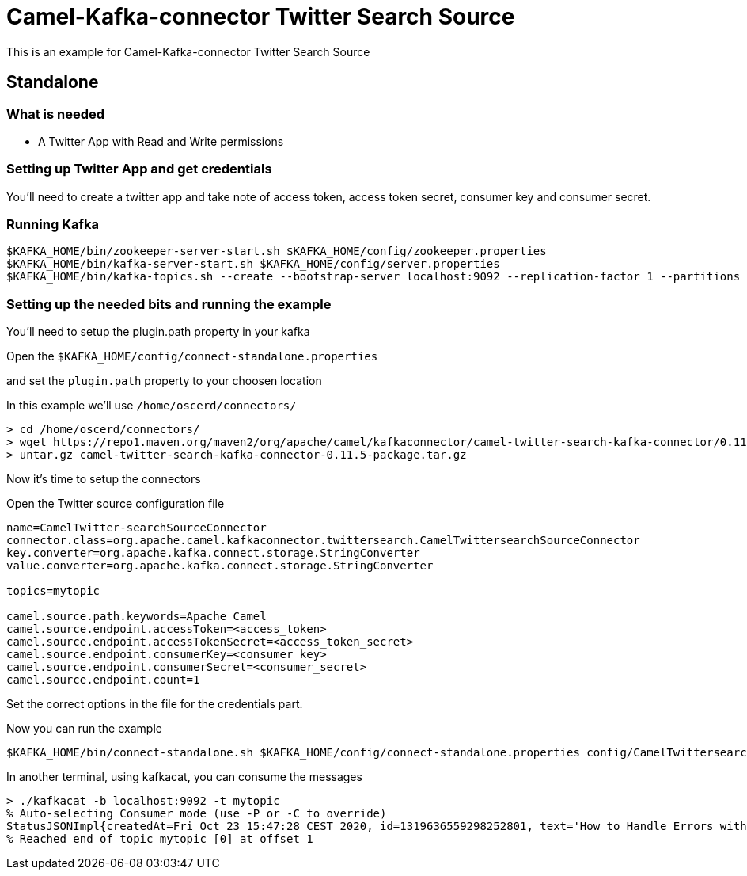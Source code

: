 # Camel-Kafka-connector Twitter Search Source

This is an example for Camel-Kafka-connector Twitter Search Source

## Standalone

### What is needed

- A Twitter App with Read and Write permissions

### Setting up Twitter App and get credentials

You'll need to create a twitter app and take note of access token, access token secret, consumer key and consumer secret.

### Running Kafka

```
$KAFKA_HOME/bin/zookeeper-server-start.sh $KAFKA_HOME/config/zookeeper.properties
$KAFKA_HOME/bin/kafka-server-start.sh $KAFKA_HOME/config/server.properties
$KAFKA_HOME/bin/kafka-topics.sh --create --bootstrap-server localhost:9092 --replication-factor 1 --partitions 1 --topic mytopic
```

### Setting up the needed bits and running the example

You'll need to setup the plugin.path property in your kafka

Open the `$KAFKA_HOME/config/connect-standalone.properties`

and set the `plugin.path` property to your choosen location

In this example we'll use `/home/oscerd/connectors/`

```
> cd /home/oscerd/connectors/
> wget https://repo1.maven.org/maven2/org/apache/camel/kafkaconnector/camel-twitter-search-kafka-connector/0.11.5/camel-twitter-search-kafka-connector-0.11.5-package.tar.gz
> untar.gz camel-twitter-search-kafka-connector-0.11.5-package.tar.gz
```

Now it's time to setup the connectors

Open the Twitter source configuration file

```
name=CamelTwitter-searchSourceConnector
connector.class=org.apache.camel.kafkaconnector.twittersearch.CamelTwittersearchSourceConnector
key.converter=org.apache.kafka.connect.storage.StringConverter
value.converter=org.apache.kafka.connect.storage.StringConverter

topics=mytopic

camel.source.path.keywords=Apache Camel
camel.source.endpoint.accessToken=<access_token>
camel.source.endpoint.accessTokenSecret=<access_token_secret>
camel.source.endpoint.consumerKey=<consumer_key>
camel.source.endpoint.consumerSecret=<consumer_secret>
camel.source.endpoint.count=1
```

Set the correct options in the file for the credentials part.

Now you can run the example

```
$KAFKA_HOME/bin/connect-standalone.sh $KAFKA_HOME/config/connect-standalone.properties config/CamelTwittersearchSourceConnector.properties
```

In another terminal, using kafkacat, you can consume the messages

```
> ./kafkacat -b localhost:9092 -t mytopic
% Auto-selecting Consumer mode (use -P or -C to override)
StatusJSONImpl{createdAt=Fri Oct 23 15:47:28 CEST 2020, id=1319636559298252801, text='How to Handle Errors with Spring and Apache Camel - https://t.co/Zwhnyw4SQc https://t.co/3GOZ11qZtX', source='<a href="https://ifttt.com" rel="nofollow">IFTTT</a>', isTruncated=false, inReplyToStatusId=-1, inReplyToUserId=-1, isFavorited=false, isRetweeted=false, favoriteCount=0, inReplyToScreenName='null', geoLocation=null, place=null, retweetCount=0, isPossiblySensitive=false, lang='en', contributorsIDs=[], retweetedStatus=null, userMentionEntities=[], urlEntities=[URLEntityJSONImpl{url='https://t.co/Zwhnyw4SQc', expandedURL='https://ift.tt/37utjoS', displayURL='ift.tt/37utjoS'}], hashtagEntities=[], mediaEntities=[MediaEntityJSONImpl{id=1319636558480347141, url='https://t.co/3GOZ11qZtX', mediaURL='http://pbs.twimg.com/media/ElBKdUzXEAUpVFk.png', mediaURLHttps='https://pbs.twimg.com/media/ElBKdUzXEAUpVFk.png', expandedURL='https://twitter.com/metavige_rssbot/status/1319636559298252801/photo/1', displayURL='pic.twitter.com/3GOZ11qZtX', sizes={0=Size{width=96, height=96, resize=101}, 1=Size{width=96, height=96, resize=100}, 2=Size{width=96, height=96, resize=100}, 3=Size{width=96, height=96, resize=100}}, type='photo', videoAspectRatioWidth=0, videoAspectRatioHeight=0, videoDurationMillis=0, videoVariants=0, extAltText='null'}], symbolEntities=[], currentUserRetweetId=-1, user=UserJSONImpl{id=991108612255662080, name='metavige_rss_bot', email='null', screenName='metavige_rssbot', location='', description='', isContributorsEnabled=false, profileImageUrl='http://abs.twimg.com/sticky/default_profile_images/default_profile_normal.png', profileImageUrlHttps='https://abs.twimg.com/sticky/default_profile_images/default_profile_normal.png', isDefaultProfileImage=true, url='null', isProtected=false, followersCount=2, status=null, profileBackgroundColor='F5F8FA', profileTextColor='333333', profileLinkColor='1DA1F2', profileSidebarFillColor='DDEEF6', profileSidebarBorderColor='C0DEED', profileUseBackgroundImage=true, isDefaultProfile=true, showAllInlineMedia=false, friendsCount=0, createdAt=Tue May 01 02:14:41 CEST 2018, favouritesCount=0, utcOffset=-1, timeZone='null', profileBackgroundImageUrl='null', profileBackgroundImageUrlHttps='null', profileBackgroundTiled=false, lang='null', statusesCount=351, isGeoEnabled=false, isVerified=false, translator=false, listedCount=0, isFollowRequestSent=false, withheldInCountries=null}, withHeldInCountries=null, quotedStatusId=-1, quotedStatus=null}
% Reached end of topic mytopic [0] at offset 1
```

